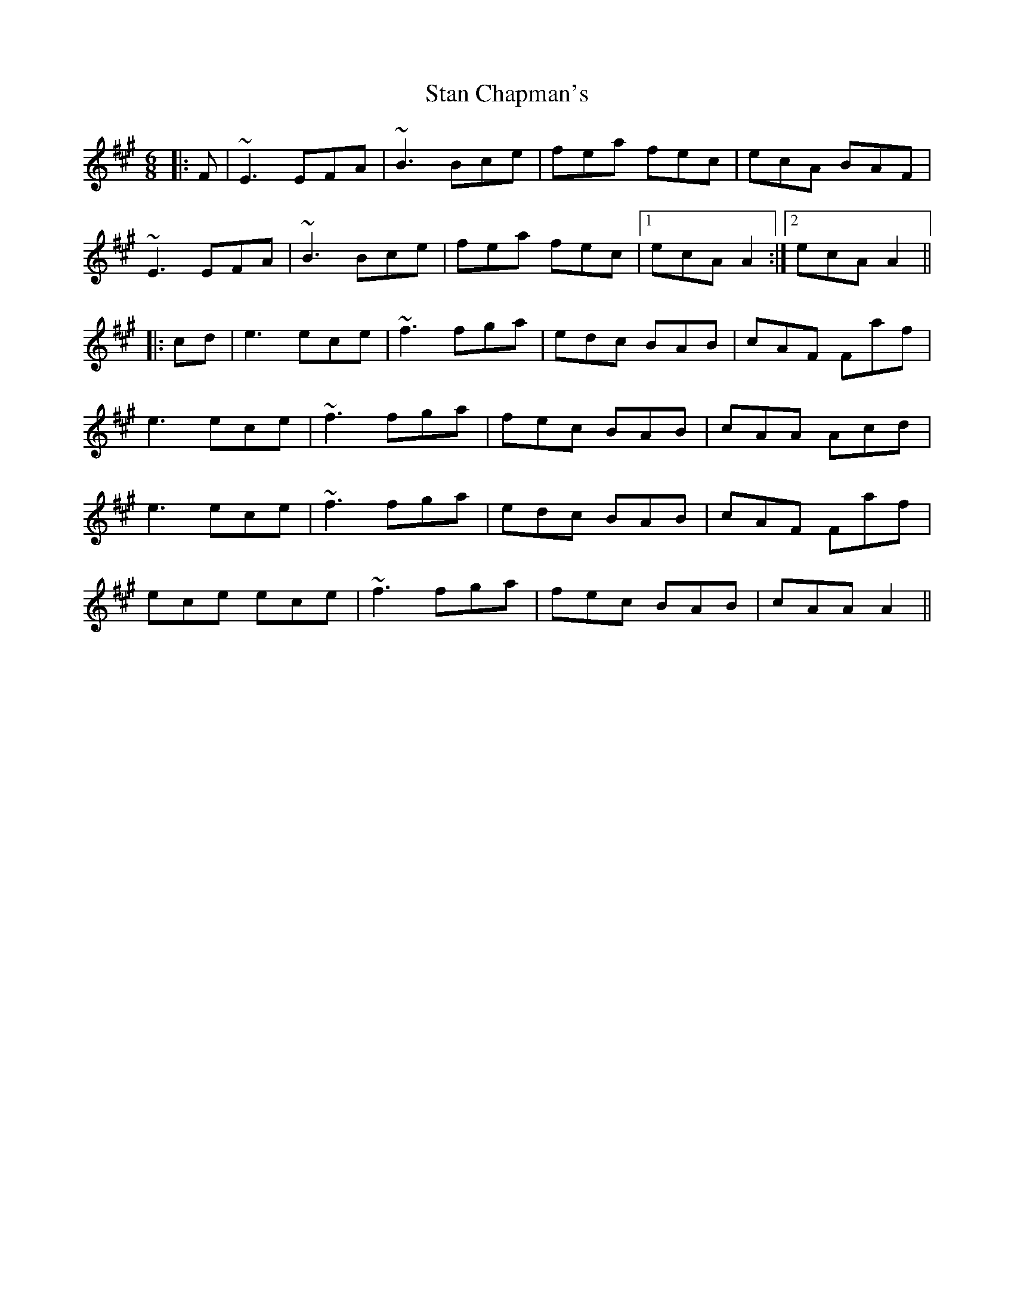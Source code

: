 X: 38355
T: Stan Chapman's
R: jig
M: 6/8
K: Amajor
|:F|~E3 EFA|~B3 Bce|fea fec|ecA BAF|
~E3 EFA|~B3 Bce|fea fec|1 ecA A2:|2 ecA A2||
|:cd|e3 ece|~f3 fga|edc BAB|cAF Faf|
e3 ece|~f3 fga|fec BAB|cAA Acd|
e3 ece|~f3 fga|edc BAB|cAF Faf|
ece ece|~f3 fga|fec BAB|cAA A2||

